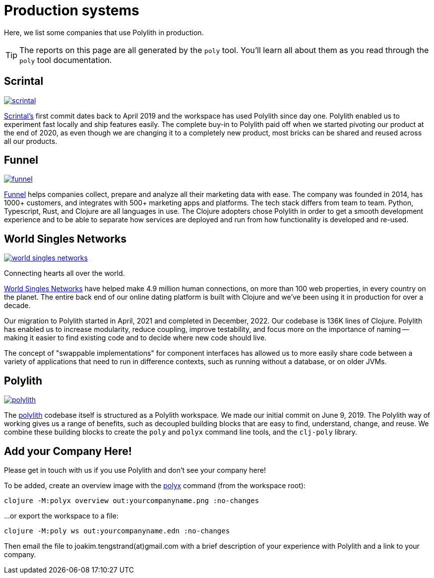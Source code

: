 = Production systems

Here, we list some companies that use Polylith in production.

TIP: The reports on this page are all generated by the `poly` tool.
You'll learn all about them as you read through the `poly` tool documentation.

== Scrintal

image::images/production-systems/scrintal.png[link="images/production-systems/scrintal.png"]

http://scrintal.com[Scrintal's] first commit dates back to April 2019 and the workspace has used Polylith since day one.
Polylith enabled us to experiment fast locally and ship features easily.
The complete buy-in to Polylith paid off when we started pivoting our product at the end of 2020, as even though we are changing it to a completely new product, most bricks can be shared and reused across all our products.

== Funnel

image::images/production-systems/funnel.png[link="images/production-systems/funnel.png"]

https://funnel.io/[Funnel] helps companies collect, prepare and analyze all their marketing data with ease.
The company was founded in 2014, has 1000+ customers, and integrates with 500+ marketing apps and platforms.
The tech stack differs from team to team. Python, Typescript, Rust, and Clojure are all languages in use.
The Clojure adopters chose Polylith in order to get a smooth development experience and to be able to separate how services are deployed and run from how functionality is developed and re-used.

== World Singles Networks

image::images/production-systems/world-singles-networks.png[link="images/production-systems/world-singles-networks.png"]

Connecting hearts all over the world.

https://worldsinglesnetworks.com[World Singles Networks] have helped make 4.9 million human connections, on more than 100 web properties, in every country on the planet.
The entire back end of our online dating platform is built with Clojure and we've been using it in production for over a decade.

Our migration to Polylith started in April, 2021 and completed in December, 2022.
Our codebase is 136K lines of Clojure. 
Polylith has enabled us to increase modularity, reduce coupling, improve testability,
and focus more on the importance of naming -- making it easier to find existing code and to decide where new code should live.

The concept of "swappable implementations" for component interfaces has allowed us to more easily share code between a variety of applications that need to run in difference contexts, such as running without a database, or on older JVMs.

== Polylith

image::images/example-systems/polylith.png[link="images/example-systems/polylith.png"]

The https://github.com/polyfy/polylith[polylith] codebase itself is structured as a Polylith workspace.
We made our initial commit on June 9, 2019. 
The Polylith way of working gives us a range of benefits, such as decoupled building blocks that are easy to find, understand, change, and reuse. 
We combine these building blocks to create the `poly` and `polyx` command line tools, and the `clj-poly` library.

== Add your Company Here!

Please get in touch with us if you use Polylith and don't see your company here!

To be added, create an overview image with the xref:polyx.adoc[polyx] command (from the workspace root):

[source,shell]
----
clojure -M:polyx overview out:yourcompanyname.png :no-changes
----

...or export the workspace to a file:

[source,shell]
----
clojure -M:poly ws out:yourcompanyname.edn :no-changes
----

Then email the file to joakim.tengstrand(at)gmail.com with a brief description of your experience with Polylith and a link to your company.
